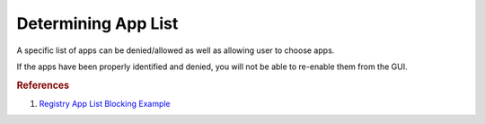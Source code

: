 .. _wbase-determining-app-list:

Determining App List
####################
A specific list of apps can be denied/allowed as well as allowing user to choose
apps.

If the apps have been properly identified and denied, you will not be able to
re-enable them from the GUI.

.. dropdown:: Get App package family names
  :color: primary
  :icon: terminal
  :animate: fade-in
  :class-container: sd-shadow-sm

  Searching with the GUI name and ``AppPackage name`` usually returns the
  related package name. Use `AppPackage Names list <https://com-puterworks.com/remove_apps.html>`__
  to find the general package (then determine the ``PackageFamilyName``).

  An example PackageFamilyName is ``Microsoft.MicrosoftEdge_8wekyb3d8bbwe``.

  .. code-block:: powershell
    :caption: Get App package family names (powershell)

    Get-AppPackage | Select Name,PackageFamilyName


.. dropdown:: Setting App List
  :color: primary
  :icon: stack
  :animate: fade-in
  :class-container: sd-shadow-sm

  Read the description for the :term:`GPO` in question for all options.
  :term:`GPO` policy settings can be found in the registry at
  ``HKEY_LOCAL_MACHINE\SOFTWARE\Policies\Microsoft\Windows\AppPrivacy`` but are
  not modifiable.

  The identified package family names are added in the ``Force deny`` section.

  .. regedit:: Example app privacy restriction using ConsentStore
    :path:     HKEY_LOCAL_MACHINE\SOFTWARE\Microsoft\Windows\CurrentVersion\
               CapabilityAccessManager\ConsentStore\microphone\
               {PACKAGE FAMILY NAME}
    :value0:   Value, {SZ}, Deny
    :update:   2021-02-19
    :open:

    A key needs to be made for each app to block. Valid values are ``Allow``
    and ``Deny``.

    Base Registry location ``HKEY_LOCAL_MACHINE\SOFTWARE\Microsoft\Windows\CurrentVersion\CapabilityAccessManager\ConsentStore``.

.. rubric:: References

#. `Registry App List Blocking Example <https://www.kapilarya.com/allow-prevent-apps-access-to-microphone-in-windows-10>`_
